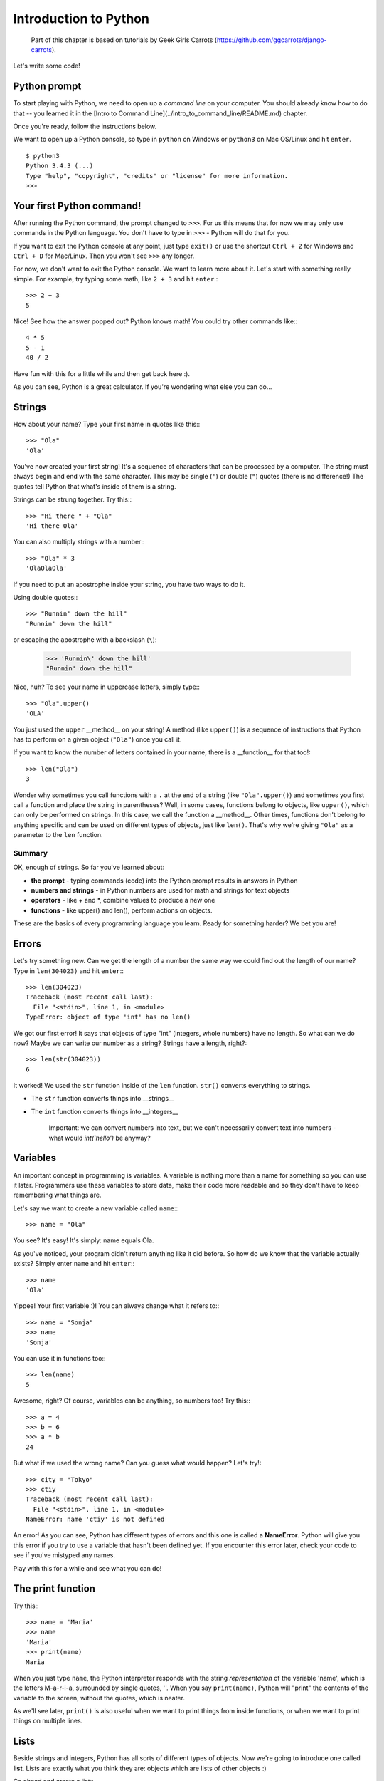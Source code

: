 ======================
Introduction to Python
======================


    Part of this chapter is based on tutorials by Geek Girls Carrots
    (https://github.com/ggcarrots/django-carrots).

Let's write some code!

Python prompt
=============

To start playing with Python, we need to open up a *command line* on your
computer. You should already know how to do that -- you learned it in the
[Intro to Command Line](../intro_to_command_line/README.md) chapter.

.. todo:: Add a page for command line intro

Once you're ready, follow the instructions below.

We want to open up a Python console, so type in ``python`` on Windows or
``python3`` on Mac OS/Linux and hit ``enter``.

::

    $ python3
    Python 3.4.3 (...)
    Type "help", "copyright", "credits" or "license" for more information.
    >>>

Your first Python command!
==========================

After running the Python command, the prompt changed to ``>>>``. For us this
means that for now we may only use commands in the Python language. You don't
have to type in ``>>>`` - Python will do that for you.

If you want to exit the Python console at any point, just type ``exit()`` or
use the shortcut ``Ctrl + Z`` for Windows and ``Ctrl + D`` for Mac/Linux.
Then you won't see ``>>>`` any longer.

For now, we don't want to exit the Python console. We want to learn more about
it. Let's start with something really simple. For example, try typing some
math, like ``2 + 3`` and hit ``enter``.::

    >>> 2 + 3
    5

Nice! See how the answer popped out? Python knows math! You could try other
commands like:::

  4 * 5
  5 - 1
  40 / 2

Have fun with this for a little while and then get back here :).

As you can see, Python is a great calculator. If you're wondering what else
you can do...

Strings
=======

How about your name? Type your first name in quotes like this:::

    >>> "Ola"
    'Ola'

You've now created your first string! It's a sequence of characters that can
be processed by a computer. The string must always begin and end with the same
character. This may be single (``'``) or double (``"``) quotes (there is no
difference!) The quotes tell Python that what's inside of them is a string.

Strings can be strung together. Try this:::

    >>> "Hi there " + "Ola"
    'Hi there Ola'

You can also multiply strings with a number:::

    >>> "Ola" * 3
    'OlaOlaOla'

If you need to put an apostrophe inside your string, you have two ways to do
it.

Using double quotes:::

    >>> "Runnin' down the hill"
    "Runnin' down the hill"

or escaping the apostrophe with a backslash (``\``):

    >>> 'Runnin\' down the hill'
    "Runnin' down the hill"

Nice, huh? To see your name in uppercase letters, simply type:::

    >>> "Ola".upper()
    'OLA'

You just used the ``upper`` __method__ on your string! A method (like
``upper()``) is a sequence of instructions that Python has to perform on a
given object (``"Ola"``) once you call it.

If you want to know the number of letters contained in your name, there is a
__function__ for that too!::

    >>> len("Ola")
    3

Wonder why sometimes you call functions with a ``.`` at the end of a string
(like ``"Ola".upper()``) and sometimes you first call a function and place the
string in parentheses? Well, in some cases, functions belong to objects, like
``upper()``, which can only be performed on strings. In this case, we call the
function a __method__. Other times, functions don't belong to anything specific
and can be used on different types of objects, just like ``len()``. That's why
we're giving ``"Ola"`` as a parameter to the ``len`` function.

Summary
-------

OK, enough of strings. So far you've learned about:

* **the prompt** - typing commands (code) into the Python prompt results in
  answers in Python
* **numbers and strings** - in Python numbers are used for math and strings for
  text objects
* **operators** - like + and \*, combine values to produce a new one
* **functions** - like upper() and len(), perform actions on objects.


These are the basics of every programming language you learn. Ready for
something harder? We bet you are!

Errors
======

Let's try something new. Can we get the length of a number the same way we
could find out the length of our name? Type in ``len(304023)`` and hit
``enter``:::

    >>> len(304023)
    Traceback (most recent call last):
      File "<stdin>", line 1, in <module>
    TypeError: object of type 'int' has no len()

We got our first error! It says that objects of type "int" (integers, whole
numbers) have no length. So what can we do now? Maybe we can write our number
as a string? Strings have a length, right?::

    >>> len(str(304023))
    6

It worked! We used the ``str`` function inside of the ``len`` function.
``str()`` converts everything to strings.

* The ``str`` function converts things into __strings__
* The ``int`` function converts things into __integers__

   Important: we can convert numbers into text, but we can't necessarily
   convert text into numbers - what would `int('hello')` be anyway?

Variables
=========

An important concept in programming is variables. A variable is nothing more
than a name for something so you can use it later. Programmers use these
variables to store data, make their code more readable and so they don't have
to keep remembering what things are.

Let's say we want to create a new variable called ``name``:::

    >>> name = "Ola"

You see? It's easy! It's simply: name equals Ola.

As you've noticed, your program didn't return anything like it did before. So
how do we know that the variable actually exists? Simply enter ``name`` and
hit ``enter``:::

    >>> name
    'Ola'

Yippee! Your first variable :)! You can always change what it refers to:::

    >>> name = "Sonja"
    >>> name
    'Sonja'

You can use it in functions too:::

    >>> len(name)
    5

Awesome, right? Of course, variables can be anything, so numbers too!
Try this:::

    >>> a = 4
    >>> b = 6
    >>> a * b
    24

But what if we used the wrong name? Can you guess what would happen?
Let's try!::

    >>> city = "Tokyo"
    >>> ctiy
    Traceback (most recent call last):
      File "<stdin>", line 1, in <module>
    NameError: name 'ctiy' is not defined

An error! As you can see, Python has different types of errors and this one
is called a **NameError**. Python will give you this error if you try to use a
variable that hasn't been defined yet. If you encounter this error later, check
your code to see if you've mistyped any names.

Play with this for a while and see what you can do!


The print function
==================

Try this:::

    >>> name = 'Maria'
    >>> name
    'Maria'
    >>> print(name)
    Maria

When you just type ``name``, the Python interpreter responds with the string
*representation* of the variable 'name', which is the letters M-a-r-i-a,
surrounded by single quotes, ''. When you say ``print(name)``, Python will
"print" the contents of the variable to the screen, without the quotes, which
is neater.

As we'll see later, ``print()`` is also useful when we want to print things
from inside functions, or when we want to print things on multiple lines.


Lists
=====

Beside strings and integers, Python has all sorts of different types of
objects. Now we're going to introduce one called **list**. Lists are exactly
what you think they are: objects which are lists of other objects :)

Go ahead and create a list:::

    >>> []
    []

Yes, this list is empty. Not very useful, right? Let's create a list of
lottery numbers. We don't want to repeat ourselves all the time, so we will put
it in a variable, too:::

    >>> lottery = [3, 42, 12, 19, 30, 59]

All right, we have a list! What can we do with it? Let's see how many lottery
numbers there are in a list. Do you have any idea which function you should use
for that? You know this already!::

    >>> len(lottery)
    6

Yes! ``len()`` can give you a number of objects in a list. Handy, right?
Maybe we will sort it now:::

    >>> lottery.sort()

This doesn't return anything, it just changed the order in which the numbers
appear in the list. Let's print it out again and see what happened:::

    >>> print(lottery)
    [3, 12, 19, 30, 42, 59]

As you can see, the numbers in your list are now sorted from the lowest to
highest value. Congrats!

Maybe we want to reverse that order? Let's do that!::

    >>> lottery.reverse()
    >>> print(lottery)
    [59, 42, 30, 19, 12, 3]

Easy, right? If you want to add something to your list, you can do this by
typing this command:::

    >>> lottery.append(199)
    >>> print(lottery)
    [59, 42, 30, 19, 12, 3, 199]

If you want to show only the first number, you can do this by using
**indexes**. An index is the number that says where in a list an item occurs.
Programmers prefer to start counting at 0, so the first object in your list is
at index 0, the next one is at 1, and so on. Try this:::

    >>> print(lottery[0])
    59
    >>> print(lottery[1])
    42

As you can see, you can access different objects in your list by using the
list's name and the object's index inside of square brackets.

To delete something from your list you will need to use **indexes** as we
learnt above and the __del__ statement (del is an abbreviation for delete).
Let's try an example and reinforce what we learnt previously; we will be
deleting the first number of our list.::

    >>> print(lottery)
    [59, 42, 30, 19, 12, 3, 199]
    >>> print(lottery[0])
    59
    >>> del lottery[0]
    >>> print(lottery)
    [42, 30, 19, 12, 3, 199]

That worked like a charm!

For extra fun, try some other indexes: 6, 7, 1000, -1, -6 or -1000. See if you
can predict the result before trying the command. Do the results make sense?

You can find a list of all available list methods in this chapter of the Python
documentation: https://docs.python.org/3/tutorial/datastructures.html

Dictionaries
============

A dictionary is similar to a list, but you access values by looking up a key
instead of an index. A key can be any string or number. The syntax to define an
empty dictionary is:::

    >>> {}
    {}

This shows that you just created an empty dictionary.

Now, try writing the following command (try replacing your own
information too)::

    $ python
    >>> participant = {'name': 'Ola', 'country': 'Poland', 'favorite_numbers': [7, 42, 92]}


With this command, you just created a variable named ``participant`` with three
key-value pairs:

* The key ``name`` points to the value ``'Ola'`` (a ``string`` object),
* ``country`` points to ``'Poland'`` (another ``string``),
* and ``favorite_numbers`` points to ``[7, 42, 92]`` (a ``list``
  with three numbers in it).

You can check the content of individual keys with this syntax:::

    >>> print(participant['name'])
    Ola

See, it's similar to a list. But you don't need to remember the index -
just the name.

What happens if we ask Python the value of a key that doesn't exist? Can you
guess? Let's try it and see!::

    >>> participant['age']
    Traceback (most recent call last):
      File "<stdin>", line 1, in <module>
    KeyError: 'age'

Look, another error! This one is a **KeyError**. Python is helpful and tells
you that the key ``'age'`` doesn't exist in this dictionary.

When should you use a dictionary or a list? Well, that's a good point to
ponder. Just have a solution in mind before looking at the answer in the next
line.

* Do you just need an ordered sequence of items? Go for a list.
* Do you need to associate values with keys, so you can look them up
  efficiently (by key) later on? Use a dictionary.

Dictionaries, like lists, are **mutable**, meaning that they can be changed
after they are created. You can add new key/value pairs to a dictionary after
it is created, like:::

    >>> participant['favorite_language'] = 'Python'

Like lists, using the ``len()`` method on the dictionaries returns the number
of key-value pairs in the dictionary. Go ahead and type in the command:::

    >>> len(participant)
    4

I hope it makes sense up to now. :) Ready for some more fun with dictionaries?
Hop onto the next line for some amazing things.

You can use the ``del`` command to delete an item in the dictionary. Say, if
you want to delete the entry corresponding to the key ``'favorite_numbers'``,
just type in the following command:::

    >>> del participant['favorite_numbers']
    >>> participant
    {'country': 'Poland', 'favorite_language': 'Python', 'name': 'Ola'}

As you can see from the output, the key-value pair corresponding to  the
'favorite_numbers' key has been deleted.

As well as this, you can also change a value associated with an already created
key in the dictionary. Type:::

    >>> participant['country'] = 'Germany'
    >>> participant
    {'country': 'Germany', 'favorite_language': 'Python', 'name': 'Ola'}

As you can see, the value of the key ``'country'`` has been altered from
``'Poland'`` to ``'Germany'``. :) Exciting? Hurrah! You just learnt another
amazing thing.

Summary
-------

Awesome! You know a lot about programming now. In this last part you learned
about:

* **errors** - you now know how to read and understand errors that show up if
  Python doesn't understand a command you've given it
* **variables** - names for objects that allow you to code more easily and to
  make your code more readable
* **lists** - lists of objects stored in a particular order
* **dictionaries** - objects stored as key-value pairs

Excited for the next part? :)

Compare things
==============


A big part of programming includes comparing things. What's the easiest thing
to compare? Numbers, of course. Let's see how that works:::

    >>> 5 > 2
    True
    >>> 3 < 1
    False
    >>> 5 > 2 * 2
    True
    >>> 1 == 1
    True
    >>> 5 != 2
    True

We gave Python some numbers to compare. As you can see, Python can compare not
only numbers, but it can also compare method results. Nice, huh?

Do you wonder why we put two equal signs ``==`` next to each other to compare
if numbers are equal? We use a single ``=`` for assigning values to variables.
You always, __always__ need to put two ``==`` if you want to check if things
are equal to each other. We can also state that things are unequal to each
other. For that, we use the symbol ``!=``, as shown in the example above.

Give Python two more tasks:::

    >>> 6 >= 12 / 2
    True
    >>> 3 <= 2
    False

``>`` and ``<`` are easy, but what do ``>=`` and ``<=`` mean? Read them like this:

* x ``>`` y means: x is greater than y
* x ``<`` y means: x is less than y
* x ``<=`` y means: x is less than or equal to y
* x ``>=`` y means: x is greater than or equal to y

Awesome! Wanna do one more? Try this:::

    >>> 6 > 2 and 2 < 3
    True
    >>> 3 > 2 and 2 < 1
    False
    >>> 3 > 2 or 2 < 1
    True

You can give Python as many numbers to compare as you want, and it will give
you an answer! Pretty smart, right?

* **and** - if you use the ``and`` operator, both comparisons have to be True
  in order for the whole command to be True
* **or** - if you use the ``or`` operator, only one of the comparisons has to
  be True in order for the whole command to be True

Have you heard of the expression "comparing apples to oranges"? Let's try the
Python equivalent:::

    >>> 1 > 'django'
    Traceback (most recent call last):
      File "<stdin>", line 1, in <module>
    TypeError: unorderable types: int() > str()

Here you see that just like in the expression, Python is not able to compare a
number (``int``) and a string (``str``).
Instead, it shows a **TypeError** and tells us the two types can't be compared
together.

Boolean
=======

Incidentally, you just learned about a new type of object in Python. It's
called a **Boolean** -- and it probably is the easiest type there is.

There are only two Boolean objects:
* True
* False

But for Python to understand this, you need to always write it as 'True' (first
letter uppercased, with the rest of the letter lowercased). **true, TRUE, tRUE
won't work -- only True is correct.** (The same applies to 'False' as well, of
course.)

Booleans can be variables, too! See here:::

    >>> a = True
    >>> a
    True

You can also do it this way:::

    >>> a = 2 > 5
    >>> a
    False

Practice and have fun with Booleans by trying to run the following commands:

* ``True and True``
* ``False and True``
* ``True or 1 == 1``
* ``1 != 2``

Congrats! Booleans are one of the coolest features in programming, and you just
learned how to use them!

**Save it!**

So far we've been writing all our python code in the interpreter, which limits
us to entering one line of code at a time. Normal programs are saved in files
and executed by our programming language **interpreter** or **compiler**. So
far we've been running our programs one line at a time in the Python
**interpreter**. We're going to need more than one line of code for the next
few tasks, so we'll quickly need to:

* Exit the Python interpreter
* Open up our code editor of choice
* Save some code into a new python file
* Run it!

To exit from the Python interpreter that we've been using, simply type the
``exit()`` function:::

    >>> exit()
    $

This will put you back into the command prompt.

.. todo:: Fix the link

Earlier, we picked out a code editor from the [code editor](../code_editor/README.md)
section. We'll need to open the editor now and write some code into a new
file:::

    $ python
    print('Hello, Django girls!')


Obviously, you're a pretty seasoned Python developer now, so feel free to
write some code that you've learned today.

Now we need to save the file and give it a descriptive name. Let's call the
file **python_intro.py** and save it to your desktop. We can name the file
anything we want, but the important part here is to make sure the file ends in
**.py**. The **.py** extension tells our operating system that this is a
**python executable file** and Python can run it.

.. note:: You should notice one of the coolest thing about code editors:
          colours! In the Python console, everything was the same colour, now
          you should see that the `print` function is a different colour from
          the string. This is called "syntax highlighting", and it's a really
          useful feature when coding. The colour of things will give you hints,
          such as unclosed strings or a typo in a keyword name (like the
          ``def`` in a function, which we'll see below). This is one of the
          reasons we use a code editor :)


With the file saved, it's time to run it! Using the skills you've learned in
the command line section, use the terminal to **change directories** to the
desktop. (**Note**:  Replace ``<your_name>`` including the ``<`` and ``>`` with
your user name)

On a Mac, the command will look something like this:::

    $ cd /Users/<your_name>/Desktop

On Linux, it will be like this (the word "Desktop" might be translated to your
language):::

    $ cd /home/<your_name>/Desktop

And on windows, it will be like this:::

    > cd C:\Users\<your_name>\Desktop

If you get stuck, just ask for help.

Now use Python to execute the code in the file like this:::

    $ python3 python_intro.py
    Hello, Django girls!

Alright! You just ran your first Python program that was saved to a file.
Feel awesome?

You can now move on to an essential tool in programming:

If...elif...else
================

Lots of things in code should only be executed when given conditions are met.
That's why Python has something called **if statements**.

Replace the code in your **python_intro.py** file with this:::

  if 3 > 2:

If we saved this and ran it, we'd see an error like this::

    $ python3 python_intro.py
    File "python_intro.py", line 2
             ^
    SyntaxError: unexpected EOF while parsing

Python expects us to give further instructions to it which are executed if the
condition ``3 > 2`` turns out to be true (or ``True`` for that matter). Let’s
try to make Python print “It works!”. Change your code in your
**python_intro.py** file to this:::

    if 3 > 2:
        print('It works!')

Notice how we've indented the next line of code by 4 spaces? We need to do this
so Python knows what code to run if the result is true. You can do one space,
but nearly all Python programmers do 4 to make things look neat. A single
``tab`` will also count as 4 spaces.

Save it and give it another run:::

    $ python3 python_intro.py
    It works!

What if a condition isn't True?
-------------------------------

In previous examples, code was executed only when the conditions were True. But
Python also has ``elif`` and ``else`` statements:::

    if 5 > 2:
        print('5 is indeed greater than 2')
    else:
        print('5 is not greater than 2')

When this is run it will print out:::

    $ python3 python_intro.py
    5 is indeed greater than 2

If 2 were a greater number than 5, then the second command would be executed.
Easy, right? Let's see how ``elif`` works:::

    name = 'Sonja'
    if name == 'Ola':
        print('Hey Ola!')
    elif name == 'Sonja':
        print('Hey Sonja!')
    else:
        print('Hey anonymous!')

and executed:::

    $ python3 python_intro.py
    Hey Sonja!

See what happened there? ``elif`` lets you add extra conditions that run if the previous conditions fail. 

You can add as many ``elif`` statements as you like after your initial ``if``
statement. For example:::

    volume = 57
    if volume < 20:
        print("It's kinda quiet.")
    elif 20 <= volume < 40:
        print("It's nice for background music")
    elif 40 <= volume < 60:
        print("Perfect, I can hear all the details")
    elif 60 <= volume < 80:
        print("Nice for parties")
    elif 80 <= volume < 100:
        print("A bit loud!")
    else:
        print("My ears are hurting! :(")

Python runs through each test in sequence and prints:::
     
    $ python3 python_intro.py
    Perfect, I can hear all the details

Summary
-------

In the last three exercises you learned about:

* **comparing things** - in Python you can compare things by using ``>``,
  ``>=``, ``==``, ``<=``, ``<`` and the ``and``, ``or`` operators
* **Boolean** - a type of object that can only have one of two values:
  ``True`` or ``False``
* **Saving files** - storing code in files so you can execute larger programs.
* **if...elif...else** - statements that allow you to execute code only when
  certain conditions are met.

Time for the last part of this chapter!

Your own functions!
===================

Remember functions like ``len()`` that you can execute in Python? Well, good
news - you will learn how to write your own functions now!

A function is a sequence of instructions that Python should execute. Each
function in Python starts with the keyword ``def``, is given a name, and can
have some parameters. Let's start with an easy one. Replace the code in
**python_intro.py** with the following:::

    def hi():
        print('Hi there!')
        print('How are you?')
    
    hi()

Okay, our first function is ready!

You may wonder why we've written the name of the function at the bottom of the
file. This is because Python reads the file and executes it from top to bottom.
So in order to use our function, we have to re-write it at the bottom.

Let's run this now and see what happens:::

    $ python3 python_intro.py
    Hi there!
    How are you?

That was easy! Let's build our first function with parameters. We will use the
previous example - a function that says 'hi' to the person running it - with a
name:

    def hi(name):

As you can see, we now gave our function a parameter that we called ``name``:::

    def hi(name):
        if name == 'Ola':
            print('Hi Ola!')
        elif name == 'Sonja':
            print('Hi Sonja!')
        else:
            print('Hi anonymous!')
    
    hi()

Remember: The ``print`` function is indented four spaces within the ``if``
statement. This is because the function runs when the condition is met. Let's
see how it works now:::

    $ python3 python_intro.py
    Traceback (most recent call last):
    File "python_intro.py", line 10, in <module>
      hi()
    TypeError: hi() missing 1 required positional argument: 'name'

Oops, an error. Luckily, Python gives us a pretty useful error message.
It tells us that the function ``hi()`` (the one we defined) has one required
argument (called ``name``) and that we forgot to pass it when calling the
function.
Let's fix it at the bottom of the file:

    hi("Ola")

And run it again:::

    $ python3 python_intro.py
    Hi Ola!

And if we change the name?

    hi("Sonja")

And run it:::

    $ python3 python_intro.py
    Hi Sonja!

Now, what do you think will happen if you write another name in there? (Not Ola
or Sonja) Give it a try and see if you're right. It should print out this:::

    Hi anonymous!

This is awesome, right? This way you don't have to repeat yourself every time
you want to change the name of the person the function is supposed to greet.
And that's exactly why we need functions - you never want to repeat your code!

Let's do something smarter -- there are more names than two, and writing a
condition for each would be hard, right?::

    def hi(name):
        print('Hi ' + name + '!')
    
    hi("Rachel")

Let's call the code now:::

    $ python3 python_intro.py
    Hi Rachel!


Loops
=====

Programmers don't like to repeat themselves. Programming is all about
automating things, so we don't want to greet every person by their name
manually, right? That's where loops come in handy.

Still remember lists? Let's do a list of girls:::

    girls = ['Rachel', 'Monica', 'Phoebe', 'Ola', 'You']

We want to greet all of them by their name. We have the ``hi`` function to do
that, so let's use it in a loop:::

    for name in girls:

The ``for`` statement behaves similarly to the ``if`` statement; code below
both of these need to be indented four spaces.

Here is the full code that will be in the file::

    def hi(name):
        print('Hi ' + name + '!')
    
    girls = ['Rachel', 'Monica', 'Phoebe', 'Ola', 'You']
    for name in girls:
        hi(name)
        print('Next girl')

And when we run it:::

    $ python3 python_intro.py
    Hi Rachel!
    Next girl
    Hi Monica!
    Next girl
    Hi Phoebe!
    Next girl
    Hi Ola!
    Next girl
    Hi You!
    Next girl

As you can see, everything you put inside a ``for`` statement with an indent
will be repeated for every element of the list ``girls``.

You can also use ``for`` on numbers using the ``range`` function:::

    for i in range(1, 6):
        print(i)

Which would print:::

    1
    2
    3
    4
    5

``range`` is a function that creates a list of numbers following one after the
other (these numbers are provided by you as parameters).

Note that the second of these two numbers is not included in the list that is
output by Python (meaning ``range(1, 6)`` counts from 1 to 5, but does not
include the number 6). That is because "range" is half-open, and with that we
mean it includes the first value, but not the last.
